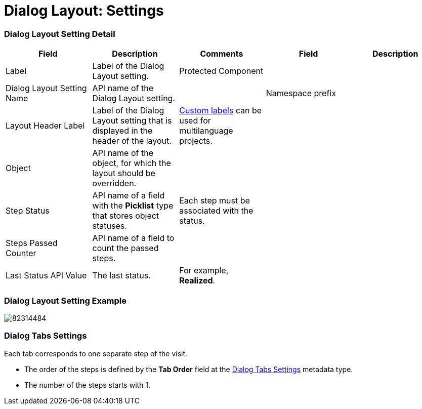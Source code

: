 = Dialog Layout: Settings

[[h2__1205444491]]
=== Dialog Layout Setting Detail

[width="100%",cols="20%,20%,20%,20%,20%",]
|===
|*Field* |*Description* |*Comments* |*Field* |*Description*

|Label |Label of the Dialog Layout setting. |Protected Component
| |

|Dialog Layout Setting Name |API name of the Dialog Layout setting.  |
|Namespace prefix |

|Layout Header Label |Label of the Dialog Layout setting that is
displayed in the header of the layout.
|https://help.salesforce.com/articleView?id=cl_about.htm&type=5[Custom
labels] can be used for multilanguage projects. | |

|Object |API name of the object, for which the layout should
be overridden. | | |

|Step Status |API name of a field with the *Picklist* type that stores
object statuses. |Each step must be associated with the status. | |

|Steps Passed Counter |API name of a field to count the passed steps.
| | |

|Last Status API Value |The last status. |For example, *Realized*. |
|
|===

[[h2_745991314]]
=== Dialog Layout Setting Example

image:82314484.png[]

[[h2__1585244923]]
=== Dialog Tabs Settings

Each tab corresponds to one separate step of the visit.

* The order of the steps is defined by the *Tab Order* field at
the link:ps-dialog-tabs-settings[Dialog Tabs Settings] metadata
type.
* The number of the steps starts with 1.

